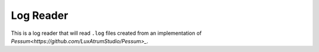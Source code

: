 ##########
Log Reader
##########

This is a log reader that will read ``.log`` files created from an
implementation of `Pessum<https://github.com/LuxAtrumStudio/Pessum>_`.
